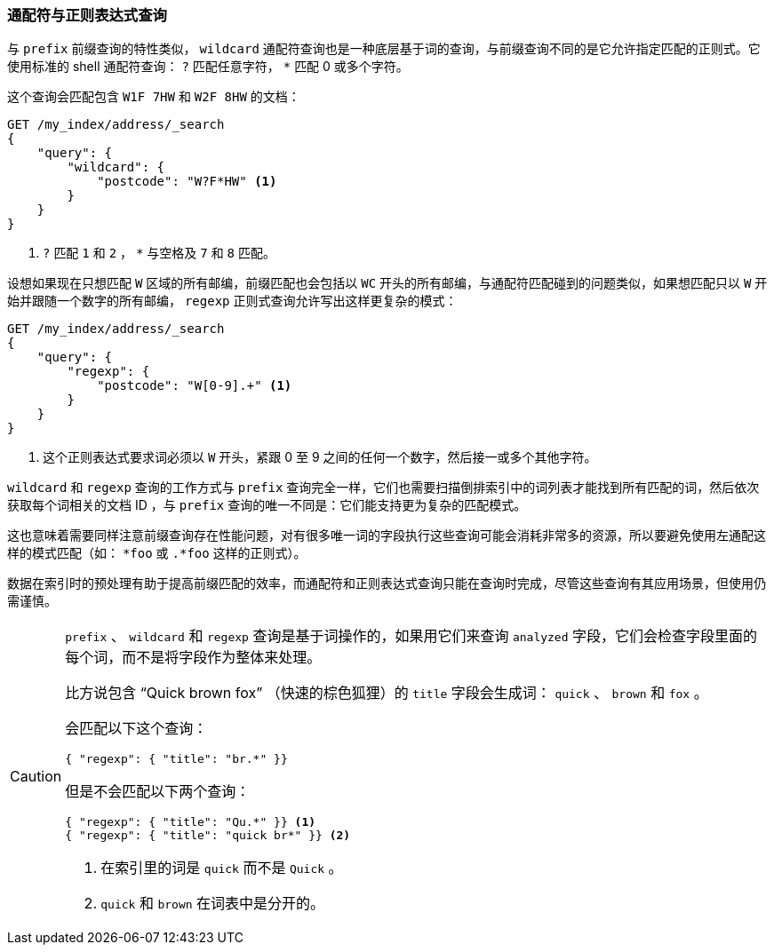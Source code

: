 [[_wildcard_and_regexp_queries]]
=== 通配符与正则表达式查询

与 `prefix` 前缀查询的特性类似， `wildcard` 通配符查询也是一种底层基于词的查询，((("wildcard query")))((("partial matching", "wildcard and regexp queries")))与前缀查询不同的是它允许指定匹配的正则式。它使用标准的 shell 通配符查询： `?` 匹配任意字符， `*` 匹配 0 或多个字符。((("postcodes (UK), partial matching with", "wildcard queries")))

这个查询会匹配包含 `W1F 7HW` 和 `W2F 8HW` 的文档：

[source,js]
--------------------------------------------------
GET /my_index/address/_search
{
    "query": {
        "wildcard": {
            "postcode": "W?F*HW" <1>
        }
    }
}
--------------------------------------------------
// SENSE: 130_Partial_Matching/15_Wildcard_regexp.json

<1> `?` 匹配 `1` 和 `2` ， `*` 与空格及 `7` 和 `8` 匹配。

设想如果现在只想匹配 `W` 区域的所有邮编，前缀匹配也会包括以 `WC` 开头的所有邮编，与通配符匹配碰到的问题类似，如果想匹配只以 `W` 开始并跟随一个数字的所有邮编，((("postcodes (UK), partial matching with", "regexp query")))((("regexp query"))) `regexp` 正则式查询允许写出这样更复杂的模式：

[source,js]
--------------------------------------------------
GET /my_index/address/_search
{
    "query": {
        "regexp": {
            "postcode": "W[0-9].+" <1>
        }
    }
}
--------------------------------------------------
// SENSE: 130_Partial_Matching/15_Wildcard_regexp.json

<1> 这个正则表达式要求词必须以 `W` 开头，紧跟 0 至 9 之间的任何一个数字，然后接一或多个其他字符。

`wildcard` 和 `regexp` 查询的工作方式与 `prefix` 查询完全一样，它们也需要扫描倒排索引中的词列表才能找到所有匹配的词，然后依次获取每个词相关的文档 ID ，与 `prefix` 查询的唯一不同是：它们能支持更为复杂的匹配模式。

这也意味着需要同样注意前缀查询存在性能问题，对有很多唯一词的字段执行这些查询可能会消耗非常多的资源，所以要避免使用左通配这样的模式匹配（如： `*foo` 或 `.*foo` 这样的正则式）。

数据在索引时的预处理有助于提高前缀匹配的效率，而通配符和正则表达式查询只能在查询时完成，尽管这些查询有其应用场景，但使用仍需谨慎。

[CAUTION]
=================================================

`prefix` 、 `wildcard` 和 `regexp` 查询是基于词操作的，如果用它们来查询 `analyzed` 字段，它们会检查字段里面的每个词，而不是将字段作为整体来处理。((("prefix query", "on analyzed fields")))((("wildcard query", "on analyzed fields")))((("regexp query", "on analyzed fields")))((("analyzed fields", "prefix, wildcard, and regexp queries on")))

比方说包含 “Quick brown fox” （快速的棕色狐狸）的 `title` 字段会生成词： `quick` 、 `brown` 和 `fox` 。

会匹配以下这个查询：

[source,json]
--------------------------------------------------
{ "regexp": { "title": "br.*" }}
--------------------------------------------------

但是不会匹配以下两个查询：

[source,json]
--------------------------------------------------
{ "regexp": { "title": "Qu.*" }} <1>
{ "regexp": { "title": "quick br*" }} <2>
--------------------------------------------------
<1> 在索引里的词是 `quick` 而不是 `Quick` 。
<2> `quick` 和 `brown` 在词表中是分开的。

=================================================
